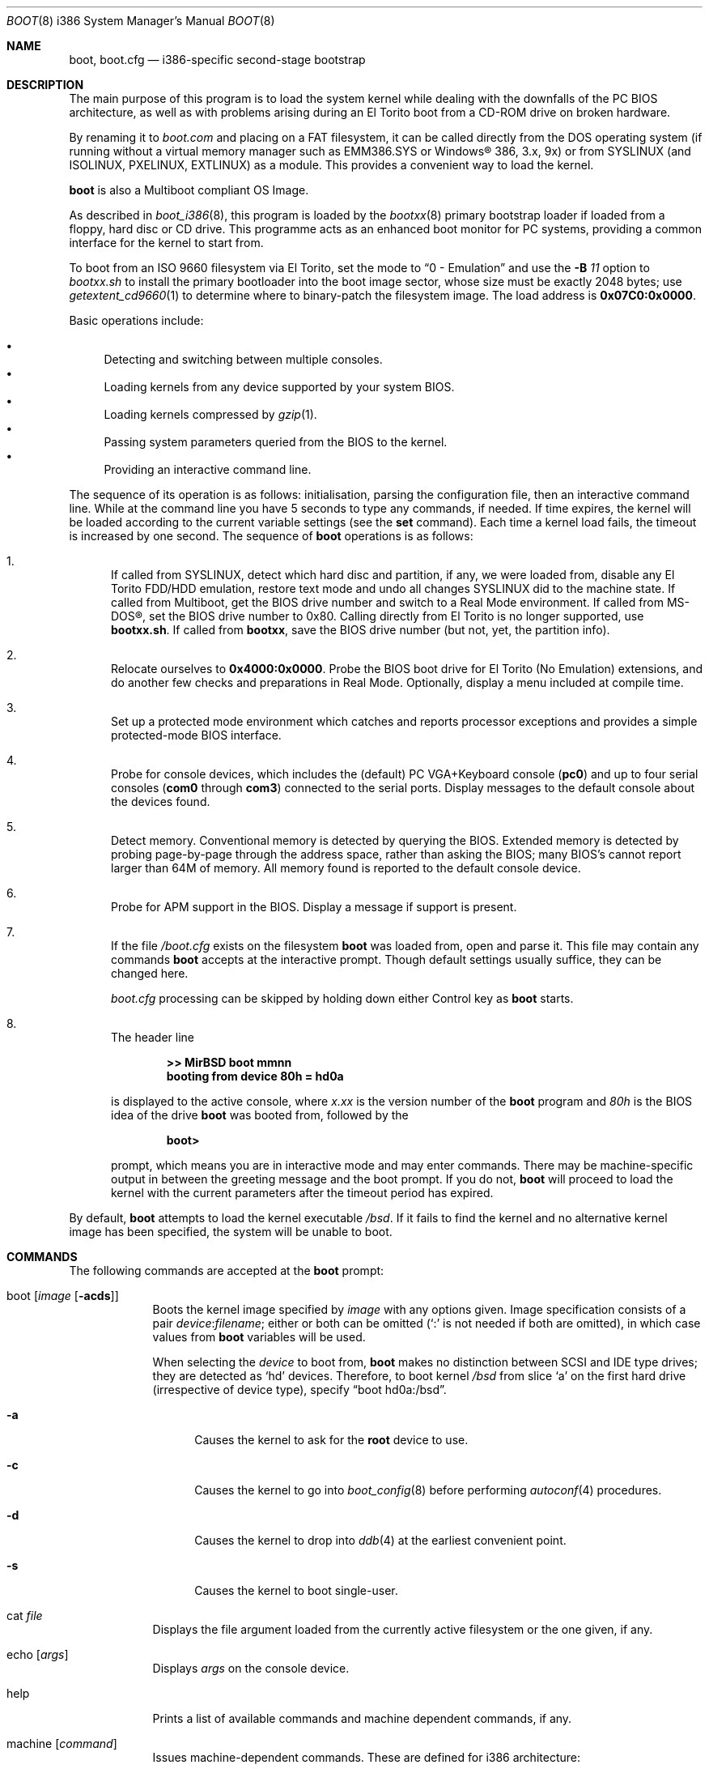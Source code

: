 .\"	$MirOS: src/sys/arch/i386/stand/boot/boot.8,v 1.14 2009/01/02 16:18:20 tg Exp $
.\"	$OpenBSD: boot.8,v 1.47 2007/05/31 19:20:03 jmc Exp $
.\"
.\" Copyright (c) 2002-2009 Thorsten Glaser
.\" Copyright (c) 1997-2001 Michael Shalayeff
.\" All rights reserved.
.\"
.\" Redistribution and use in source and binary forms, with or without
.\" modification, are permitted provided that the following conditions
.\" are met:
.\" 1. Redistributions of source code must retain the above copyright
.\"    notice, this list of conditions and the following disclaimer.
.\" 2. Redistributions in binary form must reproduce the above copyright
.\"    notice, this list of conditions and the following disclaimer in the
.\"    documentation and/or other materials provided with the distribution.
.\"
.\" THIS SOFTWARE IS PROVIDED BY THE AUTHOR ``AS IS'' AND ANY EXPRESS OR
.\" IMPLIED WARRANTIES, INCLUDING, BUT NOT LIMITED TO, THE IMPLIED WARRANTIES
.\" OF MERCHANTABILITY AND FITNESS FOR A PARTICULAR PURPOSE ARE DISCLAIMED.
.\" IN NO EVENT SHALL THE AUTHOR OR HIS RELATIVES BE LIABLE FOR ANY DIRECT,
.\" INDIRECT, INCIDENTAL, SPECIAL, EXEMPLARY, OR CONSEQUENTIAL DAMAGES
.\" (INCLUDING, BUT NOT LIMITED TO, PROCUREMENT OF SUBSTITUTE GOODS OR
.\" SERVICES; LOSS OF MIND, USE, DATA, OR PROFITS; OR BUSINESS INTERRUPTION)
.\" HOWEVER CAUSED AND ON ANY THEORY OF LIABILITY, WHETHER IN CONTRACT,
.\" STRICT LIABILITY, OR TORT (INCLUDING NEGLIGENCE OR OTHERWISE) ARISING
.\" IN ANY WAY OUT OF THE USE OF THIS SOFTWARE, EVEN IF ADVISED OF
.\" THE POSSIBILITY OF SUCH DAMAGE.
.\"
.\"
.Dd $Mdocdate: January 2 2009 $
.Dt BOOT 8 i386
.Os
.Sh NAME
.Nm boot ,
.Nm boot.cfg
.Nd
i386-specific second-stage bootstrap
.Sh DESCRIPTION
The main purpose of this program is to load the system kernel while dealing
with the downfalls of the PC BIOS architecture, as well as with problems
arising during an El Torito boot from a CD-ROM drive on broken hardware.
.Pp
By renaming it to
.Pa boot.com
and placing on a FAT filesystem, it can be called directly from the DOS
operating system (if running without a virtual memory manager such as
EMM386.SYS or Windows\(rg 386, 3.x, 9x) or from SYSLINUX (and ISOLINUX,
PXELINUX, EXTLINUX) as a module.
This provides a convenient way to load the kernel.
.Pp
.Nm
is also a Multiboot compliant OS Image.
.Pp
As described in
.Xr boot_i386 8 ,
this program is loaded by the
.Xr bootxx 8
primary bootstrap loader if loaded from a floppy, hard disc or CD drive.
This programme acts as an enhanced boot monitor for PC systems, providing
a common interface for the kernel to start from.
.Pp
To boot from an ISO 9660 filesystem via El Torito, set the mode to
.Dq 0 - No Emulation
and use the
.Fl B Ar 11
option to
.Pa bootxx.sh
to install the primary bootloader into the boot image sector, whose
size must be exactly 2048 bytes; use
.Xr getextent_cd9660 1
to determine where to binary-patch the filesystem image.
The load address is \fB0x07C0:0x0000\fR.
.Pp
Basic operations include:
.Pp
.Bl -bullet -compact
.It
Detecting and switching between multiple consoles.
.It
Loading kernels from any device supported by your system BIOS.
.It
Loading kernels compressed by
.Xr gzip 1 .
.It
Passing system parameters queried from the BIOS to the kernel.
.It
Providing an interactive command line.
.El
.Pp
The sequence of its operation is as follows: initialisation,
parsing the configuration file, then an interactive command line.
While at the command line you have 5 seconds to type any commands, if needed.
If time expires, the kernel will be loaded according to
the current variable settings (see the
.Nm set
command).
Each time a kernel load fails, the timeout is increased by one second.
The sequence of
.Nm
operations is as follows:
.Bl -enum
.It
If called from SYSLINUX, detect which hard disc and partition, if any,
we were loaded from, disable any El Torito FDD/HDD emulation, restore
text mode and undo all changes SYSLINUX did to the machine state.
If called from Multiboot, get the BIOS drive number and switch to a
Real Mode environment.
If called from MS-DOS\(rg, set the BIOS drive number to 0x80.
Calling directly from El Torito is no longer supported, use
.Nm bootxx.sh .
If called from
.Nm bootxx ,
save the BIOS drive number (but not, yet, the partition info).
.It
Relocate ourselves to \fB0x4000:0x0000\fR.
Probe the BIOS boot drive for El Torito (No Emulation) extensions, and
do another few checks and preparations in Real Mode.
Optionally, display a menu included at compile time.
.It
Set up a protected mode environment which catches and reports processor
exceptions and provides a simple protected-mode BIOS interface.
.It
Probe for console devices, which includes the (default) PC VGA+Keyboard
console
.Pq Li pc0
and up to four serial consoles
.Pf ( Li com0
through
.Li com3 )
connected to the serial ports.
Display messages to the default console about the devices found.
.It
Detect memory.
Conventional memory is detected by querying the BIOS.
Extended memory is detected by probing page-by-page through the address
space, rather than asking the BIOS; many BIOS's cannot report larger than
64M of memory.
All memory found is reported to the default console device.
.It
Probe for APM support in the BIOS.
Display a message if support is present.
.It
If the file
.Pa /boot.cfg
exists on the filesystem
.Nm
was loaded from, open and parse it.
This file may contain any commands
.Nm
accepts at the interactive prompt.
Though default settings usually suffice, they can be changed here.
.Pp
.Pa boot.cfg
processing can be skipped by holding down either Control key as
.Nm
starts.
.It
The header line
.Pp
.Dl >> MirBSD boot mmnn
.Dl booting from device 80h = hd0a
.Pp
is displayed to the active console, where
.Ar x.xx
is the version number of the
.Nm
program and
.Ar 80h
is the BIOS idea of the drive
.Nm
was booted from, followed by the
.Pp
.Dl boot>
.Pp
prompt, which means you are in interactive mode and may enter commands.
There may be machine-specific output in between the greeting
message and the boot prompt.
If you do not,
.Nm
will proceed to load the kernel with the current parameters after the
timeout period has expired.
.El
.Pp
By default,
.Nm
attempts to load the kernel executable
.Pa /bsd .
If it fails to find the kernel and no alternative kernel image has
been specified, the system will be unable to boot.
.Sh COMMANDS
The following commands are accepted at the
.Nm
prompt:
.Bl -tag -width shorten
.It boot Op Ar image Op Fl acds
Boots the kernel image specified by
.Ar image
with any options given.
Image specification consists of a pair
.Ar device : Ns Ar filename ;
either or both can be omitted (`:' is not needed if both are omitted),
in which case values from
.Nm
variables will be used.
.Pp
When selecting the
.Ar device
to boot from,
.Nm
makes no distinction between SCSI and IDE type drives;
they are detected as
.Sq hd
devices.
Therefore, to boot kernel
.Pa /bsd
from slice
.Sq a
on the first hard drive
.Pq irrespective of device type ,
specify
.Dq boot hd0a:/bsd .
.Bl -tag -width _a_
.It Fl a
Causes the kernel to ask for the
.Nm root
device to use.
.It Fl c
Causes the kernel to go into
.Xr boot_config 8
before performing
.Xr autoconf 4
procedures.
.It Fl d
Causes the kernel to drop into
.Xr ddb 4
at the earliest convenient point.
.It Fl s
Causes the kernel to boot single-user.
.El
.It cat Ar file
Displays the file argument loaded from the currently active
filesystem or the one given, if any.
.It echo Op Ar args
Displays
.Ar args
on the console device.
.It help
Prints a list of available commands and machine dependent
commands, if any.
.It machine Op Ar command
Issues machine-dependent commands.
These are defined for i386 architecture:
.Bl -tag -width diskinfo
.It Nm diskinfo
Prints a list of hard disks installed on your system including:
BIOS device number, and the BIOS geometry.
.It Nm exec
Load a bootsector or supported other bootloader and execute it.
Note: MS-DOS\(rg 7.10 bootsectors currently do not work, somehow
the machine state deviates from the initial one in an incompatible way.
.Pp
Possible types are, at the moment:
.Bl -tag -width sector
.It Cm grub
GNU GRUB 0.9x
.Pa stage2
file
.br
GNU GRUB 0.9x
.Pa stage2_eltorito
file
.br
GNU GRUB2
.Pa core.img
file
.It Cm sector
Boot sector or image, loaded to 0000:7C00h
.br
.Mx
.Nm
second-stage loader
.El
.It Nm label
Displays the disklabel read from the disc or faked for the
currently active device, or the device given.
.It Nm memory
If used without any arguments, this command will print out
the memory configuration as determined through BIOS routines.
Otherwise the arguments specify how to modify the
memory configuration.
They take the form of:
.Pp
.Dl [+-]<size>@<address>
.Pp
Meaning to add(+) or exempt(-) the amount of memory specified by
.Ar <size>
at the location specified by
.Ar <address> .
Both size and base address can be specified as octal,
decimal, or hexadecimal numbers, as accepted by the
.Xr strtoul 3
routine.
.Pp
Memory segments are not required to be adjacent to each other;
the only requirement is that there is real physical memory under
the range added.
The following example
adds 32M of memory right after the first 16M:
.Bd -unfilled -offset indent
machine mem +0x2000000@0x1000000
.Ed
.Pp
Another useful command is to withdraw a range
of memory from OS usage (it may have been wrongfully reported as
useful by the BIOS).
This example
effectively excludes the 15\(en16M range from the map of useful memory:
.Bd -unfilled -offset indent
machine mem -0x100000@0xf00000
.Ed
.It Nm oldbios
Turns on the so-called
.Dq Old BIOS / Soekris helper ,
which restricts
.Nm
from requesting more than one sector a time.
.It Nm regs
Prints contents of processor registers if compiled with
.Em DEBUG .
.El
.It ls Op Ar directory
Prints contents of the specified
.Ar directory
in long format including: attributes and file type, owner, group,
size, filename.
.It reboot
Reboots the machine by initiating a warm boot procedure.
.It set Op Ar varname Op Ar value
If invoked without arguments, prints a list of variables and their values.
If only
.Ar varname
is specified, displays contents of that variable.
If
.Ar varname
and
.Ar value
are both specified, sets that variable to the given value.
Variables include:
.Pp
.Bl -tag -compact -width boothow
.It Nm addr
Address at which to load the kernel.
.It Nm debug
Debug flag if
.Nm
was compiled with DEBUG defined.
.It Nm device
Boot device name (e.g.,
.Li fd0a ,
.Li hd0a ) .
.It Nm howto
Options to pass to the loaded kernel.
.It Nm image
File name containing the kernel image.
.It Nm timeout
Number of seconds boot will wait for human intervention before
booting the default kernel image.
.It Nm tty
Active console device name (e.g.,
.Li com0 ,
.Li com1 ,
.Li pc0 ) .
.El
.It stty Op Ar device Op Ar speed
Displays or sets the
.Ar speed
for a console
.Ar device .
If changing the baudrate for the currently active console,
.Nm
offers you five seconds of grace time before committing the change
to allow you to change your terminal's speed to match.
If changing speed
.Em not
for the active console, the baudrate is set for the
.Em next
time you switch to a serial console.
The baudrate value is not used for the
.Li pc0
console.
.Pp
The default baudrate is 9600bps.
.It time
Displays system time and date.
.El
.Sh FILES
.Bl -tag -width /usr/mdec/biosbootxx -compact
.It Pa /usr/mdec/bootxx
first stage bootstrap
.It Pa /usr/mdec/pxeboot
PXE bootstrap
.It Pa /boot
system bootstrap
.It Pa /boot.cfg
system bootstrap's startup file
.It Pa /bsd
kernel image
.It Pa /bsd.rd
kernel image for installation/recovery
.El
.Sh EXAMPLES
Boot the default kernel:
.Pp
.Dl boot> boot
.Pp
Remove the 5 second pause at boot-time permanently, causing
.Nm
to load the kernel immediately without prompting:
.Pp
.Dl # echo \&"boot\&" > /boot.cfg
.Pp
Use serial console.
A null modem cable should connect the specified serial port to a terminal.
Useful for debugging.
.Pp
.Dl boot> set tty com0
.Pp
Invoke the serial console at every boot:
.Pp
.Dl # echo \&"set tty com0\&" >/boot.cfg
.Pp
You can place multiple commands in one line with the
.Sq \`
character.
Most prominent use would be on machines whose serial console
is unusable from within the boot loader, but the only way to
talk to the kernel, e.g. for installation on a WRAP:
.Pp
.Dl boot> set tty com0 \` boot /bsd.rd
.Pp
Boot the kernel named
.Pa /bsd
from the second hard disk in
.Dq User Kernel Configuration
mode (see
.Xr boot_config 8 ) .
This mechanism allows for the explicit enabling and disabling of devices
during the current boot sequence, as well as the modification
of device parameters.
Once booted, such changes can be made permanent by using
.Xr config 8 Ns 's
.Fl e
option.
.Pp
.Dl boot> boot hd1a:/bsd -c
.Pp
Attention: the ISO 9660 and FAT filesystem interfaces support only
.Dq short
(i.e. MS-DOS like 8.3) file names.
.Pp
Supported filesystems are: 4.2FFS, ISO 9660, FAT12, FAT16, FAT28.
.Pp
If a disklabel cannot be read from a device, either via an MBR
partition (BIOS discs >= 0x80 only) or as Superfloppy (BIOS hard
discs only if no MBR partition can be found), one is faked.
The device size defaults to the size of an 1440 KiB floppy disc,
but if any MBR primary partitions are found which span more space,
these values are used instead.
The
.Sq c
slice is filled appropriately.
The
.Sq d ,
.Sq e ,
.Sq f
and
.Sq g
slices are filled with the four MBR primary partitions, if any.
The
.Sq a
slice is filled, in this order, with: the partition passed to
SYSLINUX in DS:SI, the first non-empty MBR partition, the whole disc.
.Sh SEE ALSO
.Xr gzip 1 ,
.Xr autoconf 4 ,
.Xr ddb 4 ,
.\"Xr biosboot 8 ,
.Xr boot_config 8 ,
.Xr boot_i386 8 ,
.Xr fdisk 8 ,
.Xr installboot 8 ,
.Xr pxeboot 8 ,
.Xr reboot 8
.Pp
RFC 1950 describes the zlib library interface.
.Pp
The official home page for the version of zlib used in this
operating system is at http://www.gzip.org/zlib/.
.Sh HISTORY
This program was written by Michael Shalayeff for
.Ox 2.1 .
The
.Nm cdboot
version appeared in
.Mx 8 .
Up to, and including,
.Ox
(all versions) and
.Mx 7 ,
the
.Nm boot.cfg
file was called
.Nm boot.conf
instead.
The change for
.Mx 8
was done to accommodate CD-ROM and MS-DOS based booting.
Starting with
.Mx 11 ,
FAT filesystems are supported, disklabels faked if none exist,
and SYSLINUX, Multiboot, machine exec support appeared.
